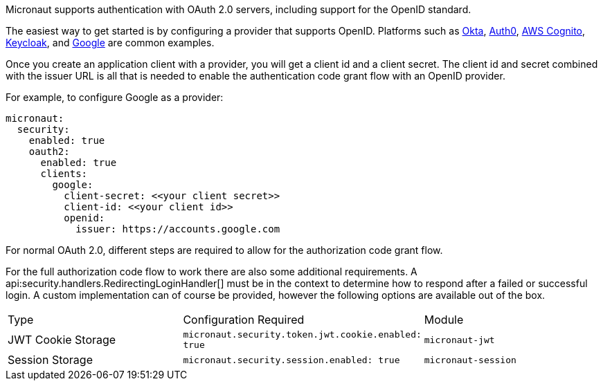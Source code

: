 Micronaut supports authentication with OAuth 2.0 servers, including support for the OpenID standard.

The easiest way to get started is by configuring a provider that supports OpenID. Platforms such as https://developer.okta.com[Okta], https://auth0.com[Auth0], https://aws.amazon.com/cognito[AWS Cognito], https://www.keycloak.org[Keycloak], and https://developers.google.com/identity/protocols/OpenIDConnect[Google] are common examples.

Once you create an application client with a provider, you will get a client id and a client secret. The client id and secret combined with the issuer URL is all that is needed to enable the authentication code grant flow with an OpenID provider.

For example, to configure Google as a provider:

[source, yaml]
----
micronaut:
  security:
    enabled: true
    oauth2:
      enabled: true
      clients:
        google:
          client-secret: <<your client secret>>
          client-id: <<your client id>>
          openid:
            issuer: https://accounts.google.com
----

For normal OAuth 2.0, different steps are required to allow for the authorization code grant flow.

For the full authorization code flow to work there are also some additional requirements. A api:security.handlers.RedirectingLoginHandler[] must be in the context to determine how to respond after a failed or successful login. A custom implementation can of course be provided, however the following options are available out of the box.

|===
| Type  | Configuration Required | Module
| JWT Cookie Storage | `micronaut.security.token.jwt.cookie.enabled: true` | `micronaut-jwt`
| Session Storage | `micronaut.security.session.enabled: true` | `micronaut-session`
|====

See the following guide for a full walk-through with Okta.

- https://guides.micronaut.io/micronaut-oauth2-okta/guide/index.html[Authorization Code grant type flow with Micronaut and Okta].

